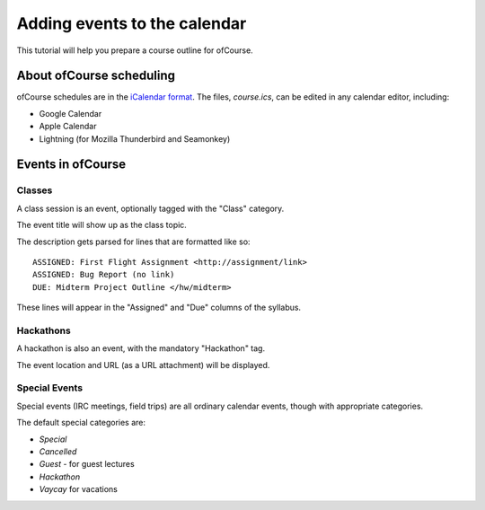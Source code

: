 .. Calendar documentation

Adding events to the calendar
=============================

This tutorial will help you prepare a course outline for ofCourse.

About ofCourse scheduling
-------------------------

ofCourse schedules are in the `iCalendar format <https://en.wikipedia.org/wiki/ICalendar>`__.
The files, `course.ics`, can be edited in any calendar editor, including:

- Google Calendar
- Apple Calendar
- Lightning (for Mozilla Thunderbird and Seamonkey)

Events in ofCourse
------------------

Classes
+++++++

A class session is an event, optionally tagged with the "Class" category.

The event title will show up as the class topic.

The description gets parsed for lines that are formatted like so::

    ASSIGNED: First Flight Assignment <http://assignment/link>
    ASSIGNED: Bug Report (no link)
    DUE: Midterm Project Outline </hw/midterm>

These lines will appear in the "Assigned" and "Due" columns of the syllabus.

Hackathons
++++++++++

A hackathon is also an event, with the mandatory "Hackathon" tag.

The event location and URL (as a URL attachment) will be displayed.

Special Events
++++++++++++++

Special events (IRC meetings, field trips) are all ordinary calendar events, though with appropriate categories.

The default special categories are:

- `Special`
- `Cancelled`
- `Guest` - for guest lectures
- `Hackathon`
- `Vaycay` for vacations
